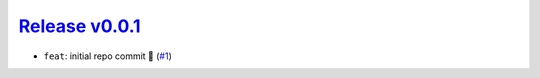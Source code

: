 ##################
`Release v0.0.1`__
##################

* ``feat``: initial repo commit |tada| (`#1 <https://github.com/tsutterley/timescale/pull/1>`_)

.. __: https://github.com/tsutterley/timescale/releases/tag/0.0.1

.. |tada|    unicode:: U+1F389 .. 	PARTY POPPER
